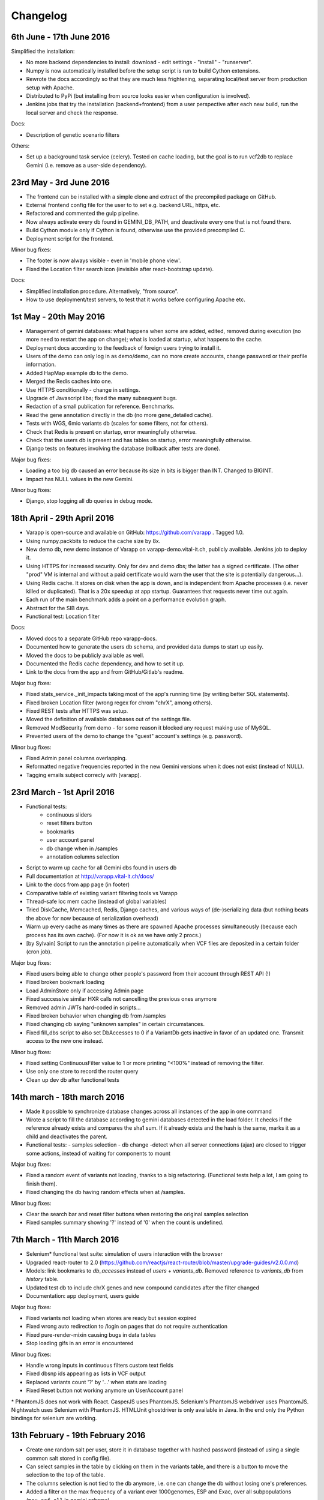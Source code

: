 
Changelog
=========

6th June - 17th June 2016
-------------------------

Simplified the installation: 

* No more backend dependencies to install: download - edit settings - "install" - "runserver".
* Numpy is now automatically installed before the setup script is run to build Cython extensions.
* Rewrote the docs accordingly so that they are much less frightening,
  separating local/test server from production setup with Apache.
* Distributed to PyPi (but installing from source looks easier when configuration is involved).
* Jenkins jobs that try the installation (backend+frontend) from a user perspective after each new build,
  run the local server and check the response.

Docs:

* Description of genetic scenario filters

Others:

* Set up a background task service (celery). Tested on cache loading, but the goal is to
  run vcf2db to replace Gemini (i.e. remove as a user-side dependency).


23rd May - 3rd June 2016
------------------------

* The frontend can be installed with a simple clone and extract of the precompiled package on GitHub.
* External frontend config file for the user to to set e.g. backend URL, https, etc.
* Refactored and commented the gulp pipeline.
* Now always activate every db found in GEMINI_DB_PATH, and deactivate every one that is not found there.
* Build Cython module only if Cython is found, otherwise use the provided precompiled C.
* Deployment script for the frontend.

Minor bug fixes:

* The footer is now always visible - even in 'mobile phone view'.
* Fixed the Location filter search icon (invisible after react-bootstrap update).

Docs:

* Simplified installation procedure. Alternatively, "from source".
* How to use deployment/test servers, to test that it works before configuring Apache etc.



1st May - 20th May 2016
-----------------------

* Management of gemini databases: what happens when some are added, edited, removed during execution
  (no more need to restart the app on change); what is loaded at startup, what happens to the cache.
* Deployment docs according to the feedback of foreign users trying to install it.
* Users of the demo can only log in as demo/demo, can no more create accounts, change password or their profile information.
* Added HapMap example db to the demo.
* Merged the Redis caches into one.
* Use HTTPS conditionally - change in settings.
* Upgrade of Javascript libs; fixed the many subsequent bugs.
* Redaction of a small publication for reference. Benchmarks.
* Read the gene annotation directly in the db (no more gene_detailed cache).
* Tests with WGS, 6mio variants db (scales for some filters, not for others).
* Check that Redis is present on startup, error meaningfully otherwise.
* Check that the users db is present and has tables on startup, error meaningfully otherwise.
* Django tests on features involving the database (rollback after tests are done).

Major bug fixes:

* Loading a too big db caused an error because its size in bits is bigger than INT. Changed to BIGINT.
* Impact has NULL values in the new Gemini.

Minor bug fixes:

* Django, stop logging all db queries in debug mode.



18th April - 29th April 2016
----------------------------

* Varapp is open-source and available on GitHub: https://github.com/varapp . Tagged 1.0.
* Using numpy.packbits to reduce the cache size by 8x.
* New demo db, new demo instance of Varapp on varapp-demo.vital-it.ch, publicly available. Jenkins job to deploy it.
* Using HTTPS for increased security. Only for dev and demo dbs; the latter has a signed certificate. (The other "prod" VM is internal and without a paid certificate would warn the user that the site is potentially dangerous...).
* Using Redis cache. It stores on disk when the app is down, and is independent from Apache processes (i.e. never killed or duplicated). That is a 20x speedup at app startup. Guarantees that requests never time out again.
* Each run of the main benchmark adds a point on a performance evolution graph.
* Abstract for the SIB days.
* Functional test: Location filter

Docs:

* Moved docs to a separate GitHub repo varapp-docs.
* Documented how to generate the users db schema, and provided data dumps to start up easily.
* Moved the docs to be publicly available as well.
* Documented the Redis cache dependency, and how to set it up.
* Link to the docs from the app and from GitHub/Gitlab's readme.

Major bug fixes:

* Fixed stats_service._init_impacts taking most of the app's running time (by writing better SQL statements).
* Fixed broken Location filter (wrong regex for chrom "chrX", among others).
* Fixed REST tests after HTTPS was setup.
* Moved the definition of available databases out of the settings file.
* Removed ModSecurity from demo - for some reason it blocked any request making use of MySQL.
* Prevented users of the demo to change the "guest" account's settings (e.g. password).

Minor bug fixes:

* Fixed Admin panel columns overlapping.
* Reformatted negative frequencies reported in the new Gemini versions when it does not exist (instead of NULL).
* Tagging emails subject correcly with [varapp].



23rd March - 1st April 2016
---------------------------

* Functional tests:
    * continuous sliders
    * reset filters button
    * bookmarks
    * user account panel
    * db change when in /samples
    * annotation columns selection
* Script to warm up cache for all Gemini dbs found in users db
* Full documentation at `<http://varapp.vital-it.ch/docs/>`_
* Link to the docs from app page (in footer)
* Comparative table of existing variant filtering tools vs Varapp
* Thread-safe loc mem cache (instead of global variables)
* Tried DiskCache, Memcached, Redis, Django caches, and various ways of (de-)serializing data (but nothing beats the above for now because of serialization overhead)
* Warm up every cache as many times as there are spawned Apache processes simultaneously (because each process has its own cache). (For now it is ok as we have only 2 procs.)
* [by Sylvain] Script to run the annotation pipeline automatically when VCF files are deposited in a certain folder (cron job).

Major bug fixes:

* Fixed users being able to change other people's password from their account through REST API (!)
* Fixed broken bookmark loading
* Load AdminStore only if accessing Admin page
* Fixed successive similar HXR calls not cancelling the previous ones anymore
* Removed admin JWTs hard-coded in scripts...
* Fixed broken behavior when changing db from /samples
* Fixed changing db saying "unknown samples" in certain circumstances.
* Fixed fill_dbs script to also set DbAccesses to 0 if a VariantDb gets inactive in favor of an updated one.
  Transmit access to the new one instead.

Minor bug fixes:

* Fixed setting ContinuousFilter value to 1 or more printing "<100%" instead of removing the filter.
* Use only one store to record the router query
* Clean up dev db after functional tests



14th march - 18th march 2016
----------------------------

* Made it possible to synchronize database changes across all instances of the app in one command
* Wrote a script to fill the database according to gemini databases detected in the load folder. It checks if the reference already exists and compares the sha1 sum. If it already exists and the hash is the same, marks it as a child and deactivates the parent.
* Functional tests:
  - samples selection
  - db change
  -detect when all server connections (ajax) are closed to trigger some actions, instead of waiting for components to mount

Major bug fixes:

* Fixed a random event of variants not loading, thanks to a big refactoring. (Functional tests help a lot, I am going to finish them).
* Fixed changing the db having random effects when at /samples.

Minor bug fixes:

* Clear the search bar and reset filter buttons when restoring the original samples selection
* Fixed samples summary showing '?' instead of '0' when the count is undefined.



7th March - 11th March 2016
---------------------------

* Selenium* functional test suite: simulation of users interaction with the browser
* Upgraded react-router to 2.0 (`<https://github.com/reactjs/react-router/blob/master/upgrade-guides/v2.0.0.md>`_)
* Models: link bookmarks to `db_accesses` instead of `users` + `variants_db`. Removed reference to `variants_db` from `history` table.
* Updated test db to include chrX genes and new compound candidates after the filter changed
* Documentation: app deployment, users guide

Major bug fixes:

* Fixed variants not loading when stores are ready but session expired
* Fixed wrong auto redirection to /login on pages that do not require authentication
* Fixed pure-render-mixin causing bugs in data tables
* Stop loading gifs in an error is encountered

Minor bug fixes:

* Handle wrong inputs in continuous filters custom text fields
* Fixed dbsnp ids appearing as lists in VCF output
* Replaced variants count '?' by '...' when stats are loading
* Fixed Reset button not working anymore un UserAccount panel

\* PhantomJS does not work with React. CasperJS uses PhantomJS. Selenium's PhantomJS webdriver uses PhantomJS. Nightwatch uses Selenium with PhantomJS. HTMLUnit ghostdriver is only available in Java. In the end only the Python bindings for selenium are working.



13th February - 19th February 2016
----------------------------------

* Create one random salt per user, store it in database together with hashed password (instead of using a single common salt stored in config file).
* Can select samples in the table by clicking on them in the variants table, and there is a button to move the selection to the top of the table.
* The columns selection is not tied to the db anymore, i.e. one can change the db without losing one's preferences.
* Added a filter on the max frequency of a variant over 1000genomes, ESP and Exac, over all subpopulations (``max_aaf_all`` in gemini schema).
* Tried to get rid of global varianbles for thread-safe caching:
    - Tried Django caches - unusable because it compresses data before storing, thus is very slow (30s to respond).
    - Tried Memcached - unusable because limited to 1MB, and not performing well if set to a higher limit.
* Made cached arrays immutable.
* Impact categories are inconsistent between Ensembl predictions, Gemini docs, and Gemini db... Made at least the app's view consistent with the current database content.
* Speed up of compound het filter in case of many members of the same family.
* Added Gemini version to 'report' export.
* Carefully tested ``extract_variants_from_ids_set``, a core loop that extracts variants from database based on a set of ids.
* Added an Annotations table in users db to record versions of tools and databases used to produce a given gemini database.
    - Created a script to fill in the 'Annotations' table from a gemini db.
* Added a Preferences table; migrated bookmarks from History to a new Bookmarks table. Keep History to record user actions continuously.
* Set up the Django migrations framework - the local users db schema mirrors changes in the python models; SQL commands to redo the changes are generated and can be applied to dev and prod dbs.

Major bug fixes:

* Fixed a case of false positive compound het (discovered by Lucie Gueneau).
* Allow to create a bookmark on first load (when url is empty of parameters after #).

Minor bug fixes:

* Fixed adding/removing a sample displaying a '?' in variants summary.
* Fixed selecting 0 samples displaying a '?' in variants summary.
* Fixed "Potentially unhandled rejection" issued by when.js when auth token expires.
* Fixed updating a sample not updating the URL.



5th February - 12th February 2016
---------------------------------

* Managed to trigger a file download directly from an Ajax call, which allows the next point:
* Protect the export of variants with JWT as well.
* Reworked forms (login, signup etc.)
    - Reusable common components for maintainability
    - Colors, error messages when something is missing, etc.
    - Check format of emails/phone numbers/escape HTML in text fields to protect from XSS attacks.
* Use the same "XHR in actions, not in stores" pattern for login stuff.
* Added link to OMIM from gene lookup.
* Added link to EXAC from exac frequencies column.
* "Back" button from samples selection.
* Signal when we are exporting variants (replaces the button by a progress bar).
* Loading a bookmark no longer reloads the stores (stats, samples, bookmarks etc.).
* Added a "no value" option for selecting variants with NULL values in a given enum field (polyphen/sift pred).
* The selected variant is highlighted.
* The genotypes lookup now shows the parents of each sample, or if it is the mother/father of a family.
* The name of the first/only selected family shows up in the samples summary.
* Colored impacts according to HIGH/MED/LOW categories.
* Added Contact link.
* Upgraded lodash to v4 (breaking API).

Major bug fixes:

* Save state change from samples selection (before, returning from variants selection would leave an empty URL).
* Fixed problems with stores reloading twice at startup.
* Fixed account management fields not to reflect database info correctly after a change.

Minor bug fixes:

* Fixed reloading the page after variant lookup throwing an error.
* Catch "SMTP server not found".
* Fixed wrong number of variants in the report export.
* Fixed broken filter removal from filter group summary.
* The new version is tagged 0.5 and is online on both prod and CHUV VMs.



25th January - 4th February 2016
--------------------------------

* X-linked genotypes filter done.
* Tables now have their dimensions fitting the screen height.
* Reworked the samples selection table. It is now on a separate "page" instead of an openable panel. It shows a summary of the filtered variants, and the variants page show a summary of the samples selection.
    - Having 2 pages required to change how the router handles components, since the two have to stay in sync.
* Reworked the Flux, i.e. how actions are triggered and listened by components. This important refactoring has a lot of beneficial  consequences, among which :
    - Improved stability and maintainability;
    - Signal when async actions start *and* finish.
* On the previous point, implemented components showing that a frame is loading (e.g. loading the next batch of variants when scrolling down) - to replace the older, not visible enough bottom loading gif.
* New button to generate a text report/summary (program versions, samples selection, chosen filters).
* Split the CSS, one sheet per component.
* Show the family name in samples summary, if one is selected.

Major bug fixes:

* Fixed selecting a sample returning back to the first table row.
* Fixed tables sometimes freezing after scroll (infinite loop).
* Fixed stats still reflecting singletons from a compound of which a component got filtered out.
* Fixed wrong sorting of variants after january's work.
* Update the URL when returning from samples selection.

Minor bug fixes:

* Fixed searching for an inexistent gene returning an error.
* Fixed empty string in continuous value filter returning NaN error.
* Check format of search string in Location filter.
